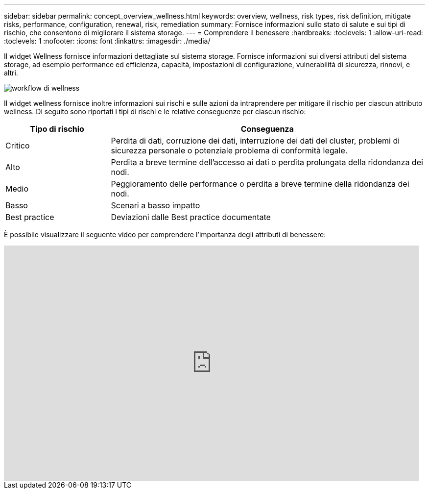 ---
sidebar: sidebar 
permalink: concept_overview_wellness.html 
keywords: overview, wellness, risk types, risk definition, mitigate risks, performance, configuration, renewal, risk, remediation 
summary: Fornisce informazioni sullo stato di salute e sui tipi di rischio, che consentono di migliorare il sistema storage. 
---
= Comprendere il benessere
:hardbreaks:
:toclevels: 1
:allow-uri-read: 
:toclevels: 1
:nofooter: 
:icons: font
:linkattrs: 
:imagesdir: ./media/


[role="lead"]
Il widget Wellness fornisce informazioni dettagliate sul sistema storage. Fornisce informazioni sui diversi attributi del sistema storage, ad esempio performance ed efficienza, capacità, impostazioni di configurazione, vulnerabilità di sicurezza, rinnovi, e altri.

image:wellness_workflow.png["workflow di wellness"]

Il widget wellness fornisce inoltre informazioni sui rischi e sulle azioni da intraprendere per mitigare il rischio per ciascun attributo wellness. Di seguito sono riportati i tipi di rischi e le relative conseguenze per ciascun rischio:

[cols="25,75"]
|===
| Tipo di rischio | Conseguenza 


| Critico | Perdita di dati, corruzione dei dati, interruzione dei dati del cluster, problemi di sicurezza personale o potenziale problema di conformità legale. 


| Alto | Perdita a breve termine dell'accesso ai dati o perdita prolungata della ridondanza dei nodi. 


| Medio | Peggioramento delle performance o perdita a breve termine della ridondanza dei nodi. 


| Basso | Scenari a basso impatto 


| Best practice | Deviazioni dalle Best practice documentate 
|===
È possibile visualizzare il seguente video per comprendere l'importanza degli attributi di benessere:

video::-lTF3oWZB1M[youtube,width=848,height=480]